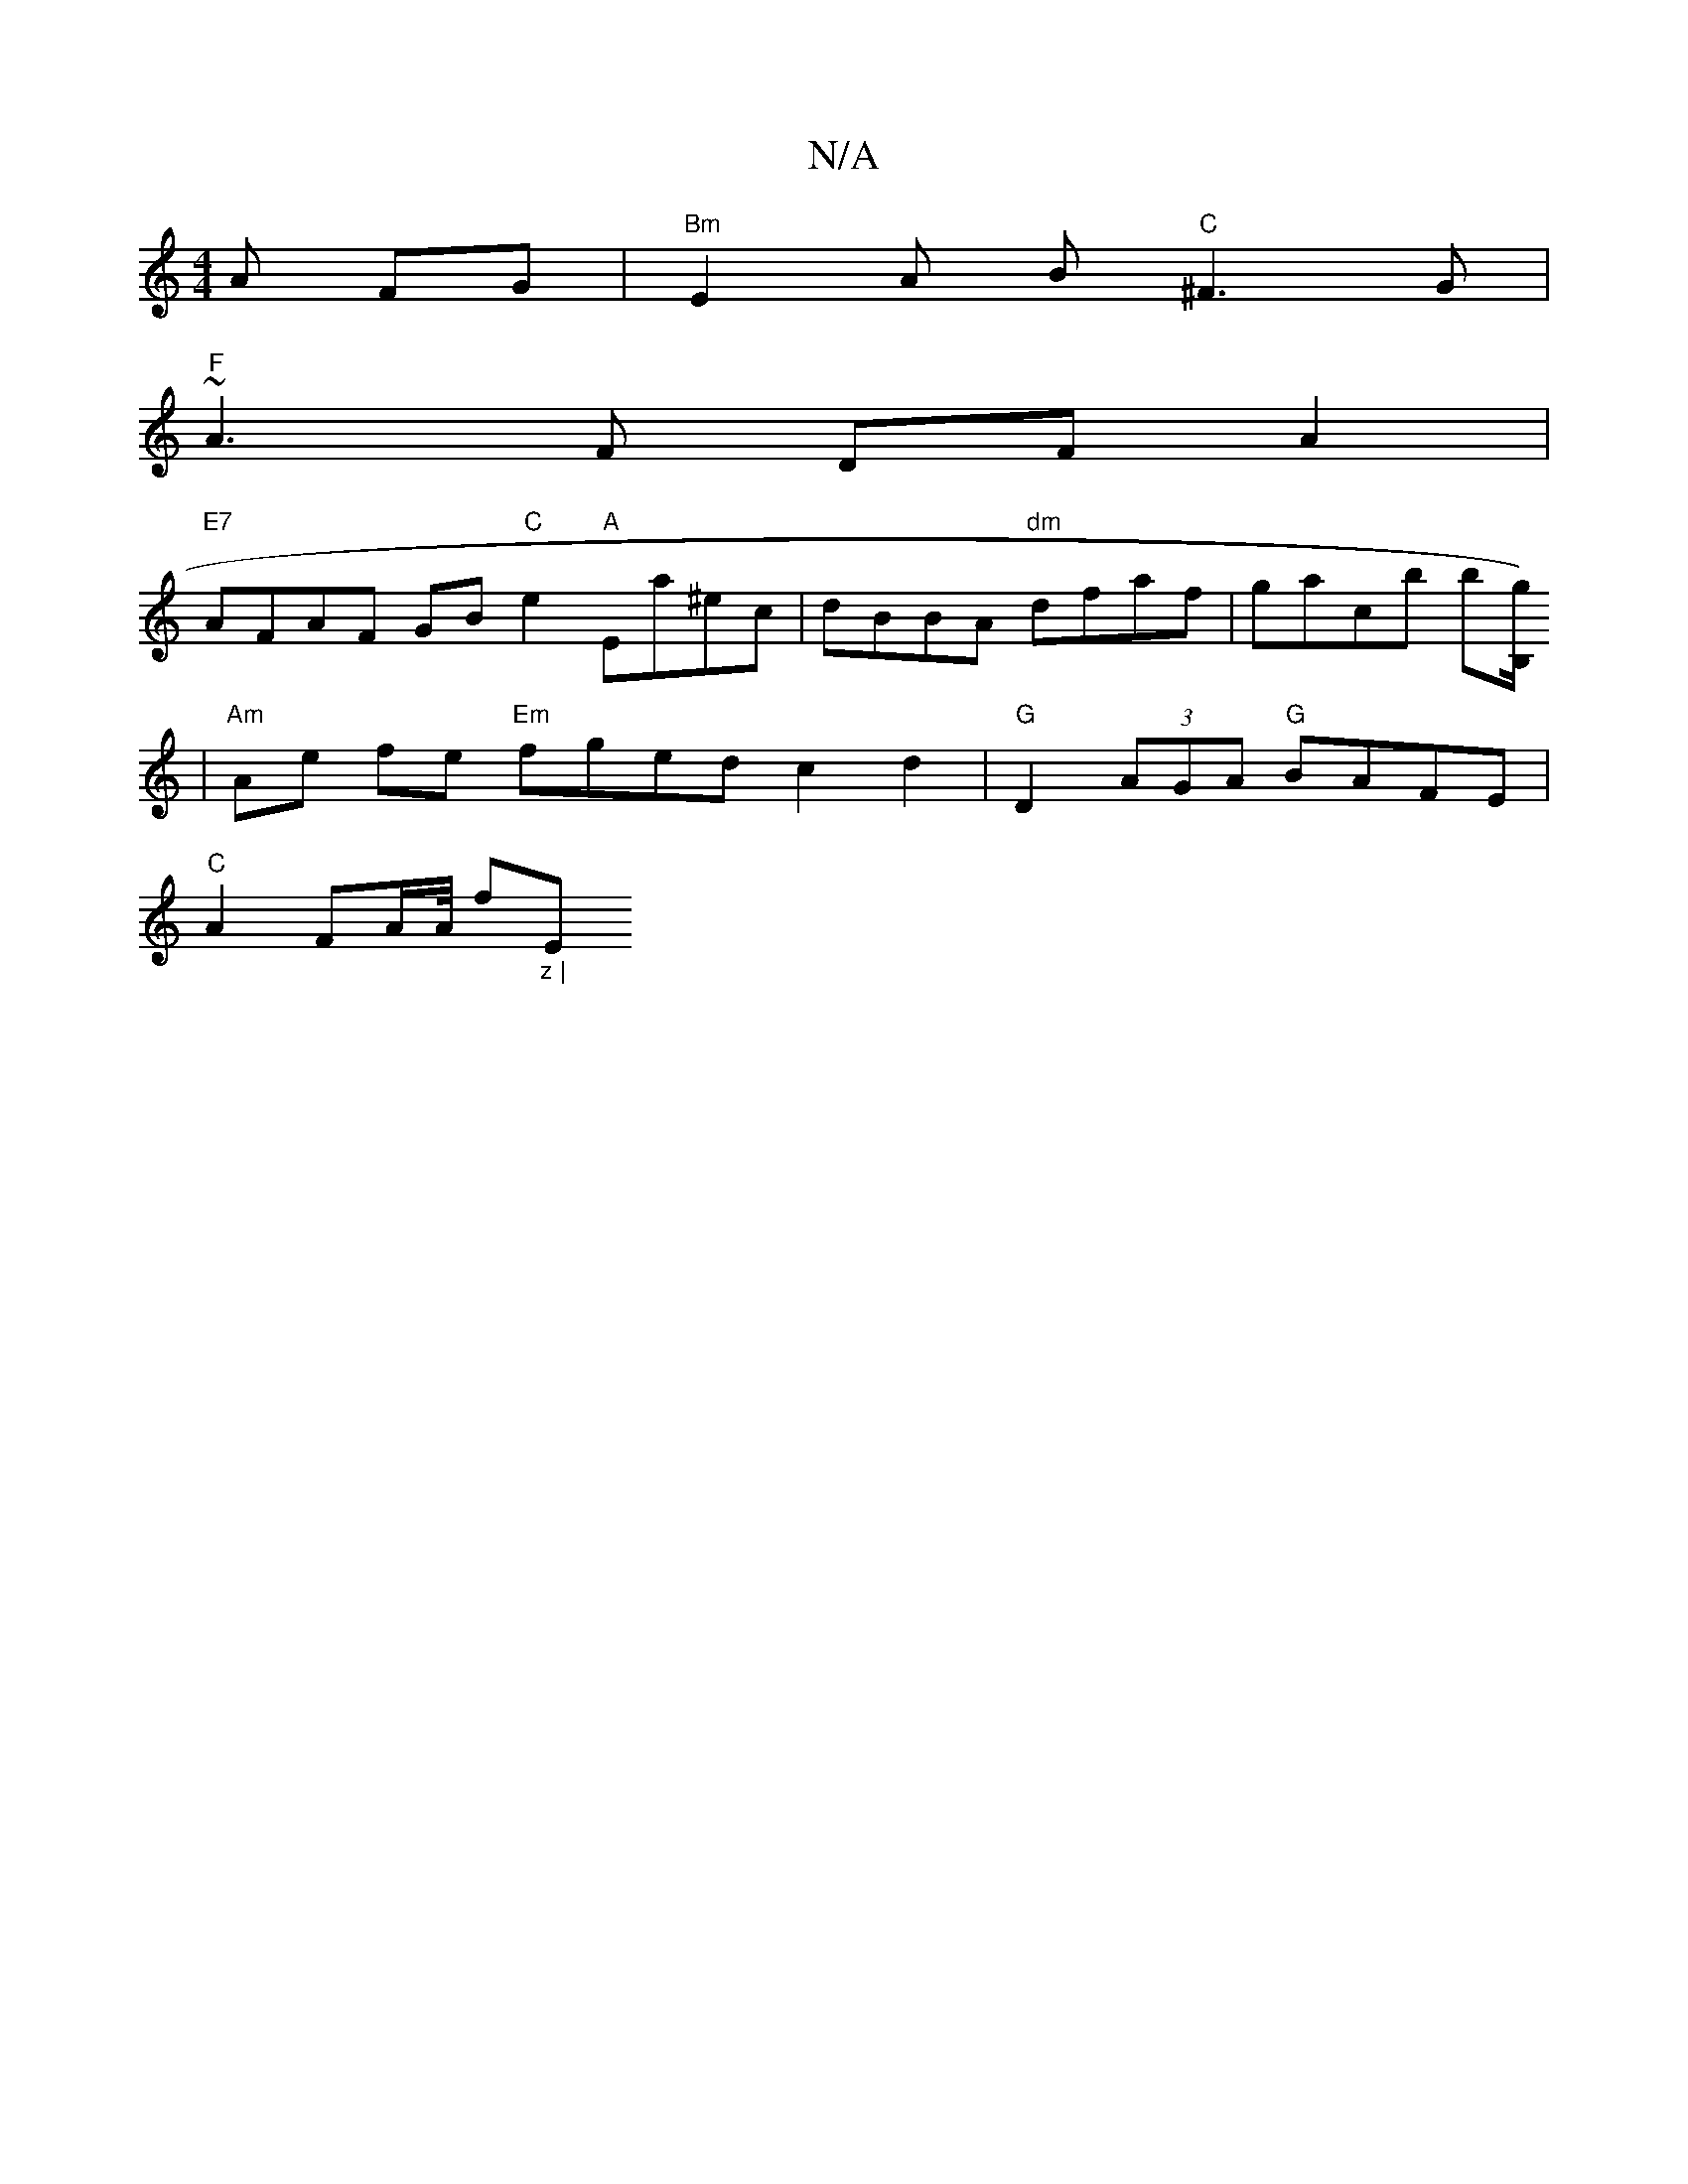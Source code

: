 X:1
T:N/A
M:4/4
R:N/A
K:Cmajor
A FG | "Bm"E2 A B "C" ^F3 G|
"F"~A3F DF A2 |
"E7"AFAF GB "C"e2 "A"Ea^ec | dBBA "dm"dfaf | gacb b[B,/g/)l
|"Am"Ae fe "Em"fged c2 d2|"G"D2 (3AGA "G"BAFE |
"C"A2 FA/A// ""f"_z | "Em"g2f/2e3 fJgf | a2g2 "